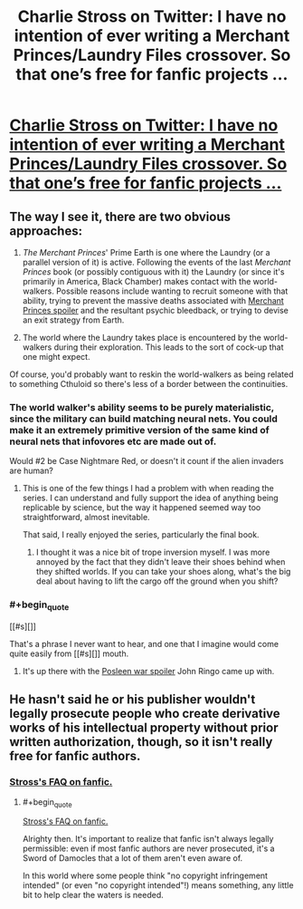 #+TITLE: Charlie Stross on Twitter: I have no intention of ever writing a Merchant Princes/Laundry Files crossover. So that one’s free for fanfic projects …

* [[https://twitter.com/cstross/status/650435078191906816][Charlie Stross on Twitter: I have no intention of ever writing a Merchant Princes/Laundry Files crossover. So that one’s free for fanfic projects …]]
:PROPERTIES:
:Author: ArgentStonecutter
:Score: 8
:DateUnix: 1443911265.0
:END:

** The way I see it, there are two obvious approaches:

1. /The Merchant Princes/' Prime Earth is one where the Laundry (or a parallel version of it) is active. Following the events of the last /Merchant Princes/ book (or possibly contiguous with it) the Laundry (or since it's primarily in America, Black Chamber) makes contact with the world-walkers. Possible reasons include wanting to recruit someone with that ability, trying to prevent the massive deaths associated with [[#s][Merchant Princes spoiler]] and the resultant psychic bleedback, or trying to devise an exit strategy from Earth.

2. The world where the Laundry takes place is encountered by the world-walkers during their exploration. This leads to the sort of cock-up that one might expect.

Of course, you'd probably want to reskin the world-walkers as being related to something Cthuloid so there's less of a border between the continuities.
:PROPERTIES:
:Author: alexanderwales
:Score: 3
:DateUnix: 1443913093.0
:END:

*** The world walker's ability seems to be purely materialistic, since the military can build matching neural nets. You could make it an extremely primitive version of the same kind of neural nets that infovores etc are made out of.

Would #2 be Case Nightmare Red, or doesn't it count if the alien invaders are human?
:PROPERTIES:
:Author: ArgentStonecutter
:Score: 3
:DateUnix: 1443913835.0
:END:

**** This is one of the few things I had a problem with when reading the series. I can understand and fully support the idea of anything being replicable by science, but the way it happened seemed way too straightforward, almost inevitable.

That said, I really enjoyed the series, particularly the final book.
:PROPERTIES:
:Author: GlueBoy
:Score: 1
:DateUnix: 1443921149.0
:END:

***** I thought it was a nice bit of trope inversion myself. I was more annoyed by the fact that they didn't leave their shoes behind when they shifted worlds. If you can take your shoes along, what's the big deal about having to lift the cargo off the ground when you shift?
:PROPERTIES:
:Author: ArgentStonecutter
:Score: 2
:DateUnix: 1443951162.0
:END:


*** #+begin_quote
  [[#s][]]
#+end_quote

That's a phrase I never want to hear, and one that I imagine would come quite easily from [[#s][]] mouth.
:PROPERTIES:
:Author: Transfuturist
:Score: 1
:DateUnix: 1443913332.0
:END:

**** It's up there with the [[#s][Posleen war spoiler]] John Ringo came up with.
:PROPERTIES:
:Author: ArgentStonecutter
:Score: 1
:DateUnix: 1443913973.0
:END:


** He hasn't said he or his publisher wouldn't legally prosecute people who create derivative works of his intellectual property without prior written authorization, though, so it isn't really free for fanfic authors.
:PROPERTIES:
:Author: derleth
:Score: 1
:DateUnix: 1443924479.0
:END:

*** [[http://www.antipope.org/charlie/blog-static/2010/05/faq-fanfic.html][Stross's FAQ on fanfic.]]
:PROPERTIES:
:Author: alexanderwales
:Score: 3
:DateUnix: 1443925432.0
:END:

**** #+begin_quote
  [[http://www.antipope.org/charlie/blog-static/2010/05/faq-fanfic.html][Stross's FAQ on fanfic.]]
#+end_quote

Alrighty then. It's important to realize that fanfic isn't always legally permissible: even if most fanfic authors are never prosecuted, it's a Sword of Damocles that a lot of them aren't even aware of.

In this world where some people think "no copyright infringement intended" (or even "no copyright intended"!) means something, any little bit to help clear the waters is needed.
:PROPERTIES:
:Author: derleth
:Score: 2
:DateUnix: 1443927768.0
:END:
